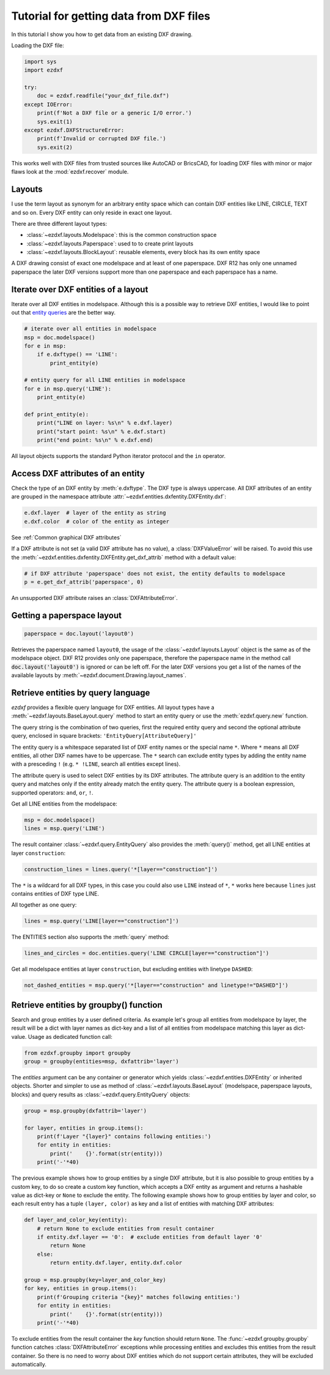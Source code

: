 .. _tut_getting_data:

Tutorial for getting data from DXF files
========================================

In this tutorial I show you how to get data from an existing DXF drawing.

Loading the DXF file:

.. code-block:: Python

    import sys
    import ezdxf

    try:
        doc = ezdxf.readfile("your_dxf_file.dxf")
    except IOError:
        print(f'Not a DXF file or a generic I/O error.')
        sys.exit(1)
    except ezdxf.DXFStructureError:
        print(f'Invalid or corrupted DXF file.')
        sys.exit(2)

This works well with DXF files from trusted sources like AutoCAD or BricsCAD,
for loading DXF files with minor or major flaws look at the
:mod:`ezdxf.recover` module.

.. seealso::

    :ref:`dwgmanagement`

Layouts
-------

I use the term layout as synonym for an arbitrary entity space which can contain DXF entities like LINE, CIRCLE, TEXT
and so on. Every DXF entity can only reside in exact one layout.

There are three different layout types:

- :class:`~ezdxf.layouts.Modelspace`: this is the common construction space
- :class:`~ezdxf.layouts.Paperspace`: used to to create print layouts
- :class:`~ezdxf.layouts.BlockLayout`: reusable elements, every block has its own entity space

A DXF drawing consist of exact one modelspace and at least of one paperspace. DXF R12 has only one unnamed
paperspace the later DXF versions support more than one paperspace and each paperspace has a name.

Iterate over DXF entities of a layout
-------------------------------------

Iterate over all DXF entities in modelspace. Although this is a possible way to retrieve DXF entities, I
would like to point out that `entity queries`_ are the better way.

.. code-block:: Python

    # iterate over all entities in modelspace
    msp = doc.modelspace()
    for e in msp:
        if e.dxftype() == 'LINE':
            print_entity(e)

    # entity query for all LINE entities in modelspace
    for e in msp.query('LINE'):
        print_entity(e)

    def print_entity(e):
        print("LINE on layer: %s\n" % e.dxf.layer)
        print("start point: %s\n" % e.dxf.start)
        print("end point: %s\n" % e.dxf.end)

All layout objects supports the standard Python iterator protocol and the ``in`` operator.

Access DXF attributes of an entity
----------------------------------

Check the type of an DXF entity by :meth:`e.dxftype`. The DXF type is always uppercase.
All DXF attributes of an entity are grouped in the namespace attribute :attr:`~ezdxf.entities.dxfentity.DXFEntity.dxf`:

.. code-block:: Python

    e.dxf.layer  # layer of the entity as string
    e.dxf.color  # color of the entity as integer

See :ref:`Common graphical DXF attributes`


If a DXF attribute is not set (a valid DXF attribute has no value), a :class:`DXFValueError` will be raised. To avoid this use
the :meth:`~ezdxf.entities.dxfentity.DXFEntity.get_dxf_attrib` method with a default value:

.. code-block:: Python

    # if DXF attribute 'paperspace' does not exist, the entity defaults to modelspace
    p = e.get_dxf_attrib('paperspace', 0)

An unsupported DXF attribute raises an :class:`DXFAttributeError`.


Getting a paperspace layout
---------------------------

.. code:: Python

    paperspace = doc.layout('layout0')

Retrieves the paperspace named ``layout0``, the usage of the :class:`~ezdxf.layouts.Layout` object is the same as of
the modelspace object. DXF R12 provides only one paperspace, therefore the paperspace name in the method call
:code:`doc.layout('layout0')` is ignored or can be left off. For the later DXF versions you get a list of the names
of the available layouts by :meth:`~ezdxf.document.Drawing.layout_names`.

.. _entity queries:

Retrieve entities by query language
-----------------------------------

`ezdxf` provides a flexible query language for DXF entities.
All layout types have a :meth:`~ezdxf.layouts.BaseLayout.query` method to start an entity query
or use the :meth:`ezdxf.query.new` function.

The query string is the combination of two queries, first the required entity query and second the optional attribute
query, enclosed in square brackets: ``'EntityQuery[AttributeQuery]'``

The entity query is a whitespace separated list of DXF entity names or the special name ``*``.
Where ``*`` means all DXF entities, all other DXF names have to be uppercase. The ``*`` search can exclude entity types
by adding the entity name with a presceding ``!`` (e.g. ``* !LINE``, search all entities except lines).

The attribute query is used to select DXF entities by its DXF attributes. The attribute query is an addition to the
entity query and matches only if the entity already match the entity query. The attribute query is a
boolean expression, supported operators: ``and``, ``or``, ``!``.

.. seealso::

    :ref:`entity query string`

Get all LINE entities from the modelspace:

.. code-block:: Python

    msp = doc.modelspace()
    lines = msp.query('LINE')

The result container :class:`~ezdxf.query.EntityQuery` also provides the :meth:`query()` method,
get all LINE entities at layer ``construction``:

.. code-block:: Python

    construction_lines = lines.query('*[layer=="construction"]')

The ``*`` is a wildcard for all DXF types, in this case you could also use ``LINE`` instead of ``*``, ``*`` works
here because ``lines`` just contains entities of DXF type LINE.

All together as one query:

.. code-block:: Python

    lines = msp.query('LINE[layer=="construction"]')

The ENTITIES section also supports the :meth:`query` method:

.. code-block:: Python

    lines_and_circles = doc.entities.query('LINE CIRCLE[layer=="construction"]')

Get all modelspace entities at layer ``construction``, but excluding entities with linetype ``DASHED``:

.. code-block:: Python

    not_dashed_entities = msp.query('*[layer=="construction" and linetype!="DASHED"]')


.. _using_groupby:

Retrieve entities by groupby() function
---------------------------------------

Search and group entities by a user defined criteria. As example let's group all entities from modelspace by layer, the
result will be a dict with layer names as dict-key and a list of all entities from modelspace matching this layer as
dict-value. Usage as dedicated function call:

.. code-block:: Python

    from ezdxf.groupby import groupby
    group = groupby(entities=msp, dxfattrib='layer')

The `entities` argument can be any container or generator which yields :class:`~ezdxf.entities.DXFEntity` or
inherited objects. Shorter and simpler to use as method of :class:`~ezdxf.layouts.BaseLayout` (modelspace,
paperspace layouts, blocks) and query results as :class:`~ezdxf.query.EntityQuery` objects:

.. code-block:: Python

    group = msp.groupby(dxfattrib='layer')

    for layer, entities in group.items():
        print(f'Layer "{layer}" contains following entities:')
        for entity in entities:
            print('    {}'.format(str(entity)))
        print('-'*40)

The previous example shows how to group entities by a single DXF attribute, but it is also possible to group entities
by a custom key, to do so create a custom key function, which accepts a DXF entity as argument and returns a
hashable value as dict-key or ``None`` to exclude the entity.
The following example shows how to group entities by layer and color, so each result entry has a tuple
``(layer, color)`` as key and a list of entities with matching DXF attributes:

.. code-block:: Python

    def layer_and_color_key(entity):
        # return None to exclude entities from result container
        if entity.dxf.layer == '0':  # exclude entities from default layer '0'
            return None
        else:
            return entity.dxf.layer, entity.dxf.color

    group = msp.groupby(key=layer_and_color_key)
    for key, entities in group.items():
        print(f'Grouping criteria "{key}" matches following entities:')
        for entity in entities:
            print('    {}'.format(str(entity)))
        print('-'*40)

To exclude entities from the result container the `key` function should return ``None``.
The :func:`~ezdxf.groupby.groupby` function catches :class:`DXFAttributeError` exceptions while processing entities and
excludes this entities from the result container. So there is no need to worry about DXF entities which do not support
certain attributes, they will be excluded automatically.

.. seealso::

    :func:`~ezdxf.groupby.groupby` documentation

